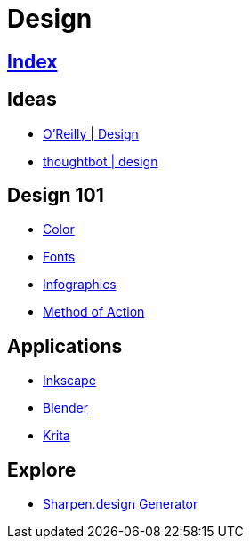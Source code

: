 = Design

== link:../index.adoc[Index]

== Ideas

- link:https://www.oreilly.com/topics/design[O'Reilly | Design]
- link:https://robots.thoughtbot.com/design[thoughtbot | design]

== Design 101

- link:color.adoc[Color]
- link:fonts.adoc[Fonts]
- link:infographics.adoc[Infographics]
- link:http://method.ac/[Method of Action]

== Applications

- link:https://inkscape.org/[Inkscape]
- link:https://www.blender.org/[Blender]
- link:https://krita.org/[Krita]

== Explore

- link:https://sharpen.design/[Sharpen.design Generator]
